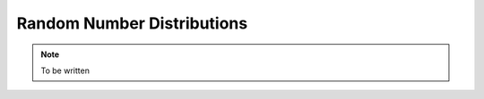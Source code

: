 ===========================
Random Number Distributions
===========================

.. note::

  To be written
